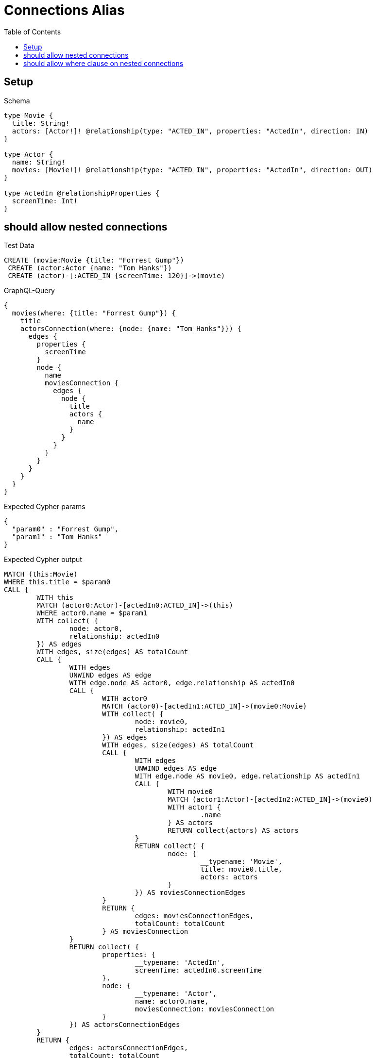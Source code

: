 :toc:
:toclevels: 42

= Connections Alias

== Setup

.Schema
[source,graphql,schema=true]
----
type Movie {
  title: String!
  actors: [Actor!]! @relationship(type: "ACTED_IN", properties: "ActedIn", direction: IN)
}

type Actor {
  name: String!
  movies: [Movie!]! @relationship(type: "ACTED_IN", properties: "ActedIn", direction: OUT)
}

type ActedIn @relationshipProperties {
  screenTime: Int!
}
----

== should allow nested connections

.Test Data
[source,cypher,test-data=true]
----
CREATE (movie:Movie {title: "Forrest Gump"})
 CREATE (actor:Actor {name: "Tom Hanks"})
 CREATE (actor)-[:ACTED_IN {screenTime: 120}]->(movie)
----

.GraphQL-Query
[source,graphql,request=true]
----
{
  movies(where: {title: "Forrest Gump"}) {
    title
    actorsConnection(where: {node: {name: "Tom Hanks"}}) {
      edges {
        properties {
          screenTime
        }
        node {
          name
          moviesConnection {
            edges {
              node {
                title
                actors {
                  name
                }
              }
            }
          }
        }
      }
    }
  }
}
----

.Expected Cypher params
[source,json]
----
{
  "param0" : "Forrest Gump",
  "param1" : "Tom Hanks"
}
----

.Expected Cypher output
[source,cypher]
----
MATCH (this:Movie)
WHERE this.title = $param0
CALL {
	WITH this
	MATCH (actor0:Actor)-[actedIn0:ACTED_IN]->(this)
	WHERE actor0.name = $param1
	WITH collect( {
		node: actor0,
		relationship: actedIn0
	}) AS edges
	WITH edges, size(edges) AS totalCount
	CALL {
		WITH edges
		UNWIND edges AS edge
		WITH edge.node AS actor0, edge.relationship AS actedIn0
		CALL {
			WITH actor0
			MATCH (actor0)-[actedIn1:ACTED_IN]->(movie0:Movie)
			WITH collect( {
				node: movie0,
				relationship: actedIn1
			}) AS edges
			WITH edges, size(edges) AS totalCount
			CALL {
				WITH edges
				UNWIND edges AS edge
				WITH edge.node AS movie0, edge.relationship AS actedIn1
				CALL {
					WITH movie0
					MATCH (actor1:Actor)-[actedIn2:ACTED_IN]->(movie0)
					WITH actor1 {
						.name
					} AS actors
					RETURN collect(actors) AS actors
				}
				RETURN collect( {
					node: {
						__typename: 'Movie',
						title: movie0.title,
						actors: actors
					}
				}) AS moviesConnectionEdges
			}
			RETURN {
				edges: moviesConnectionEdges,
				totalCount: totalCount
			} AS moviesConnection
		}
		RETURN collect( {
			properties: {
				__typename: 'ActedIn',
				screenTime: actedIn0.screenTime
			},
			node: {
				__typename: 'Actor',
				name: actor0.name,
				moviesConnection: moviesConnection
			}
		}) AS actorsConnectionEdges
	}
	RETURN {
		edges: actorsConnectionEdges,
		totalCount: totalCount
	} AS actorsConnection
}
RETURN this {
	.title,
	actorsConnection: actorsConnection
} AS this
----

.GraphQL-Response
[source,json,response=true]
----
{
  "movies" : [ {
    "title" : "Forrest Gump",
    "actorsConnection" : {
      "edges" : [ {
        "properties" : {
          "screenTime" : 120
        },
        "node" : {
          "name" : "Tom Hanks",
          "moviesConnection" : {
            "edges" : [ {
              "node" : {
                "title" : "Forrest Gump",
                "actors" : [ {
                  "name" : "Tom Hanks"
                } ]
              }
            } ]
          }
        }
      } ]
    }
  } ]
}
----

== should allow where clause on nested connections

.Test Data
[source,cypher,test-data=true]
----
CREATE (movie:Movie {title: "Forrest Gump"})
 CREATE (actor:Actor {name: "Tom Hanks"})
 CREATE (actor)-[:ACTED_IN {screenTime: 120}]->(movie)
----

.GraphQL-Query
[source,graphql,request=true]
----
{
  movies(where: {title: "Forrest Gump"}) {
    title
    actorsConnection(where: {node: {name: "Tom Hanks"}}) {
      edges {
        properties {
          screenTime
        }
        node {
          name
          moviesConnection(where: {node: {title: "Forrest Gump"}}) {
            edges {
              node {
                title
                actors {
                  name
                }
              }
            }
          }
        }
      }
    }
  }
}
----

.Expected Cypher params
[source,json]
----
{
  "param0" : "Forrest Gump",
  "param1" : "Tom Hanks",
  "param2" : "Forrest Gump"
}
----

.Expected Cypher output
[source,cypher]
----
MATCH (this:Movie)
WHERE this.title = $param0
CALL {
	WITH this
	MATCH (actor0:Actor)-[actedIn0:ACTED_IN]->(this)
	WHERE actor0.name = $param1
	WITH collect( {
		node: actor0,
		relationship: actedIn0
	}) AS edges
	WITH edges, size(edges) AS totalCount
	CALL {
		WITH edges
		UNWIND edges AS edge
		WITH edge.node AS actor0, edge.relationship AS actedIn0
		CALL {
			WITH actor0
			MATCH (actor0)-[actedIn1:ACTED_IN]->(movie0:Movie)
			WHERE movie0.title = $param2
			WITH collect( {
				node: movie0,
				relationship: actedIn1
			}) AS edges
			WITH edges, size(edges) AS totalCount
			CALL {
				WITH edges
				UNWIND edges AS edge
				WITH edge.node AS movie0, edge.relationship AS actedIn1
				CALL {
					WITH movie0
					MATCH (actor1:Actor)-[actedIn2:ACTED_IN]->(movie0)
					WITH actor1 {
						.name
					} AS actors
					RETURN collect(actors) AS actors
				}
				RETURN collect( {
					node: {
						__typename: 'Movie',
						title: movie0.title,
						actors: actors
					}
				}) AS moviesConnectionEdges
			}
			RETURN {
				edges: moviesConnectionEdges,
				totalCount: totalCount
			} AS moviesConnection
		}
		RETURN collect( {
			properties: {
				__typename: 'ActedIn',
				screenTime: actedIn0.screenTime
			},
			node: {
				__typename: 'Actor',
				name: actor0.name,
				moviesConnection: moviesConnection
			}
		}) AS actorsConnectionEdges
	}
	RETURN {
		edges: actorsConnectionEdges,
		totalCount: totalCount
	} AS actorsConnection
}
RETURN this {
	.title,
	actorsConnection: actorsConnection
} AS this
----

.GraphQL-Response
[source,json,response=true]
----
{
  "movies" : [ {
    "title" : "Forrest Gump",
    "actorsConnection" : {
      "edges" : [ {
        "properties" : {
          "screenTime" : 120
        },
        "node" : {
          "name" : "Tom Hanks",
          "moviesConnection" : {
            "edges" : [ {
              "node" : {
                "title" : "Forrest Gump",
                "actors" : [ {
                  "name" : "Tom Hanks"
                } ]
              }
            } ]
          }
        }
      } ]
    }
  } ]
}
----
